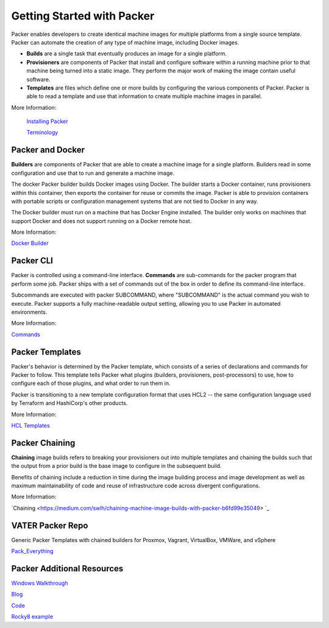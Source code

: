 Getting Started with Packer
==========================

Packer enables developers to create identical machine images for multiple platforms from a single source template. Packer can automate the creation of any type of machine image, including Docker images. 

- **Builds** are a single task that eventually produces an image for a single platform. 

- **Provisioners** are components of Packer that install and configure software within a running machine prior to that machine being turned into a static image. They perform the major work of making the image contain useful software. 

- **Templates** are files which define one or more builds by configuring the various components of Packer. Packer is able to read a template and use that information to create multiple machine images in parallel.

More Information:

 `Installing Packer <https://learn.hashicorp.com/tutorials/packer/get-started-install-cli?in=packer/docker-get-started>`__ 

 `Terminology <https://www.packer.io/docs/terminology>`__ 

Packer and Docker
~~~~~~~~~~~~~~~~~

**Builders** are components of Packer that are able to create a machine image for a single platform. Builders read in some configuration and use that to run and generate a machine image. 

The docker Packer builder builds Docker images using Docker. The builder starts a Docker container, runs provisioners within this container, then exports the container for reuse or commits the image. Packer is able to provision containers with portable scripts or configuration management systems that are not tied to Docker in any way.

The Docker builder must run on a machine that has Docker Engine installed. The builder only works on machines that support Docker and does not support running on a Docker remote host.

More Information:

`Docker Builder <https://www.packer.io/plugins/builders/docker>`_

Packer CLI
~~~~~~~~~~

Packer is controlled using a command-line interface. **Commands** are sub-commands for the packer program that perform some job. Packer ships with a set of commands out of the box in order to define its command-line interface.

Subcommands are executed with packer SUBCOMMAND, where "SUBCOMMAND" is the actual command you wish to execute. Packer supports a fully machine-readable output setting, allowing you to use Packer in automated environments.

More Information: 

`Commands <https://www.packer.io/docs/commands>`__ 

Packer Templates
~~~~~~~~~~~~~~~~~

Packer's behavior is determined by the Packer template, which consists of a series of declarations and commands for Packer to follow. This template tells Packer what plugins (builders, provisioners, post-processors) to use, how to configure each of those plugins, and what order to run them in.

Packer is transitioning to a new template configuration format that uses HCL2 -- the same configuration language used by Terraform and HashiCorp's other products. 

More Information: 

`HCL Templates <https://www.packer.io/docs/templates/hcl_templates>`__

Packer Chaining
~~~~~~~~~~~~~~~~

**Chaining** image builds refers to breaking your provisioners out into multiple templates and chaining the builds such that the output from a prior build is the base image to configure in the subsequent build.

Benefits of chaining include a reduction in time during the image building process and image development as well as maximum maintainability of code and reuse of infrastructure code across divergent configurations. 

More Information: 

`Chaining <https://medium.com/swlh/chaining-machine-image-builds-with-packer-b6fd99e35049> `_

VATER Packer Repo 
~~~~~~~~~~~~~~

Generic Packer Templates with chained builders for Proxmox, Vagrant, VirtualBox, VMWare, and vSphere

`Pack_Everything <https://github.com/rylagek/pack_everything>`__ 

Packer Additional Resources
~~~~~~~~~~~~~~~~~~~~~~~~~~~~

`Windows Walkthrough <https://www.danielmartins.online/post/hashicorp-packer-build-hcl-windows-10-pro-using-vmware-vsphere-iso-builder>`__

`Blog <https://beryju.org/blog/automating-ubuntu-server-20-04-with-packer>`__

`Code <https://github.com/BeryJu/infrastructure/tree/master/packer>`__ 

`Rocky8 example <https://github.com/eaksel/packer-Rocky8>`__


